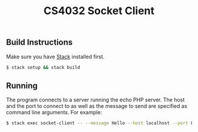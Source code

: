 #+TITLE: CS4032 Socket Client
#+OPTIONS: toc:nil

** Build Instructions
Make sure you have [[http://haskellstack.org][Stack]] installed first.
#+BEGIN_SRC bash
$ stack setup && stack build
#+END_SRC

** Running
The program connects to a server running the echo PHP server. The host and the
port to connect to as well as the message to send are specified as command line
arguments. For example:
#+BEGIN_SRC bash
$ stack exec socket-client -- --message Hello --host localhost --port 8000
#+END_SRC
